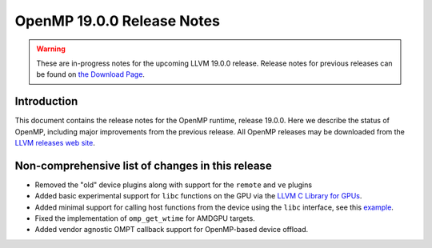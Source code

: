 ===========================
OpenMP 19.0.0 Release Notes
===========================


.. warning::
   These are in-progress notes for the upcoming LLVM 19.0.0 release.
   Release notes for previous releases can be found on
   `the Download Page <https://releases.llvm.org/download.html>`_.


Introduction
============

This document contains the release notes for the OpenMP runtime, release 19.0.0.
Here we describe the status of OpenMP, including major improvements
from the previous release. All OpenMP releases may be downloaded
from the `LLVM releases web site <https://llvm.org/releases/>`_.

Non-comprehensive list of changes in this release
=================================================

- Removed the "old" device plugins along with support for the ``remote`` and
  ``ve`` plugins
- Added basic experimental support for ``libc`` functions on the GPU via the
  `LLVM C Library for GPUs <https://libc.llvm.org/gpu/>`_.
- Added minimal support for calling host functions from the device using the
  ``libc`` interface, see this `example
  <https://github.com/llvm/llvm-project/blob/main/offload/test/libc/host_call.c>`_.
- Fixed the implementation of ``omp_get_wtime`` for AMDGPU targets.
- Added vendor agnostic OMPT callback support for OpenMP-based device offload.
